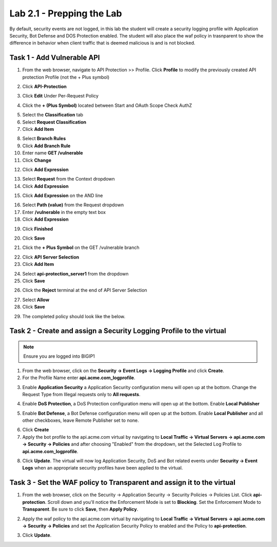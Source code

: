 Lab 2.1 - Prepping the Lab
=======================================================================

By default, security events are not logged, in this lab the student will create a security logging profile with Application Security, Bot Defense and DOS Protection enabled.
The student will also place the waf policy in trasnparent to show the difference in behavior when client traffic that is deemed malicious is and is not blocked.

Task 1 - Add Vulnerable API 
------------------------------

1. From the web browser, navigate to API Protection >> Profile.  Click **Profile** to modify the previously created API protection Profile (not the + Plus symbol)

|image48|

2. Click **API-Protection**

|image64|

3. Click **Edit** Under Per-Request Policy

|image49|

4. Click the **+ (Plus Symbol)** located between Start and OAuth Scope Check AuthZ

|image101|

5. Select the **Classification** tab
6. Select **Request Classification**
7. Click **Add Item**

|image102|

8. Select **Branch Rules**
9. Click **Add Branch Rule**
10. Enter name **GET /vulnerable**
11. Click **Change**

|image103|

12. Click **Add Expression**

|image104|

13. Select **Request** from the Context dropdown

14. Click **Add Expression**

|image105|

15. Click **Add Expression** on the AND line

|image106|

16. Select **Path (value)** from the Request dropdown
17. Enter **/vulnerable** in the empty text box
18. Click **Add Expression**

|image107|

19. Click **Finished**

|image108|

20. Click **Save**

|image109|

21. Click the **+ Plus Symbol** on the GET /vulnerable branch

|image110|

22. Click **API Server Selection**
23. Click **Add Item**

|image111|

24. Select **api-protection_server1** from the dropdown
25. Click **Save**

|image112|

26. Click the **Reject** terminal at the end of API Server Selection

|image113|

27. Select **Allow**
28. Click **Save**

|image114|

29. The completed policy should look like the below.

|image115|




Task 2 - Create and assign a Security Logging Profile to the virtual
-------------------------------------------------------------------------

.. note :: Ensure you are logged into BIGIP1

1. From the web browser, click on the **Security -> Event Logs -> Logging Profile** and click **Create**.


2. For the Profile Name enter **api.acme.com_logprofile**.

|module2Lab1Task2-image1|


3. Enable **Application Security** a Application Security configuration menu will open up at the bottom. Change the Request Type from Illegal requests only to **All requests**.

|module2Lab1Task2-image2|

4. Enable **DoS Protection**, a DoS Protection configuration menu will open up at the bottom. Enable **Local Publisher**

|module2Lab1Task2-image3|


5. Enable **Bot Defense**, a Bot Defense configuration menu will open up at the bottom. Enable **Local Publisher** and all other checkboxes, leave Remote Publisher set to none.

|module2Lab1Task2-image4|

6. Click **Create**

7. Apply the bot profile to the api.acme.com virtual by navigating to **Local Traffic -> Virtual Servers -> api.acme.com -> Security -> Policies** and after choosing "Enabled" from the dropdown, set the Selected Log Profile to **api.acme.com_logprofile**.

|module2Lab1Task2-image5|

8. Click **Update**. The virtual will now log Application Security, DoS and Bot related events under **Security -> Event Logs** when an appropriate security profiles have been applied to the virtual.


Task 3 - Set the WAF policy to Transparent and assign it to the virtual
----------------------------------------------------------------------------

1. From the web browser, click on the Security -> Application Security -> Security Policies -> Policies List. Click  **api-protection**. Scroll down and you'll notice the Enforcement Mode is set to **Blocking**. Set the Enforcement Mode to **Transparent**. Be sure to click **Save**, then **Apply Policy**.

|module2Lab1Task3-image1|

2. Apply the waf policy to the api.acme.com virtual by navigating to **Local Traffic -> Virtual Servers -> api.acme.com -> Security -> Policies** and set the Application Security Policy to enabled and the Policy to  **api-protection**.

|module2Lab1Task3-image2|

3. Click **Update**.


..  |module2Lab1Task3-image2| image:: media/module2Lab1Task3-image2.png
        :width: 800
..  |module2Lab1Task3-image1| image:: media/module2Lab1Task3-image1.png
        :width: 800
..  |module2Lab1Task2-image5| image:: media/module2Lab1Task1-image5.png
        :width: 400px
..  |module2Lab1Task2-image4| image:: media/module2Lab1Task1-image4.png
        :width: 400px
..  |module2Lab1Task2-image3| image:: media/module2Lab1Task1-image3.png
        :width: 400px
..  |module2Lab1Task2-image2| image:: media/module2Lab1Task1-image2.png
        :width: 800px
..  |module2Lab1Task2-image1| image:: media/module2Lab1Task1-image1.png
.. |image0| image:: media/image000.png
.. |image48| image:: media/image048.png
.. |image49| image:: media/image049.png
.. |image64| image:: media/image064.png
.. |image101| image:: media/image101.png
	:width: 800px
.. |image102| image:: media/image102.png
	:width: 800px
.. |image103| image:: media/image103.png
.. |image104| image:: media/image104.png
.. |image105| image:: media/image105.png
.. |image106| image:: media/image106.png
.. |image107| image:: media/image107.png
.. |image108| image:: media/image108.png
.. |image109| image:: media/image109.png
.. |image110| image:: media/image110.png
	:width: 800px
.. |image111| image:: media/image111.png
.. |image112| image:: media/image112.png
.. |image113| image:: media/image113.png
	:width: 1200px
.. |image114| image:: media/image114.png
.. |image115| image:: media/image115.png
	:width: 1200px














